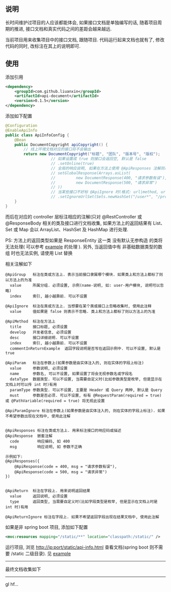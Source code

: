 
** 说明

长时间维护过项目的人应该都能体会, 如果接口文档是单独编写的话, 随着项目周期的推进, 接口文档和真实代码之间的差距会越来越远.

当前项目用来收集项目中的接口文档, 跟随项目. 代码运行起来文档也就有了, 修改代码的同时, 改标注在其上的说明即可.

** 使用

添加引用
#+BEGIN_SRC xml
<dependency>
    <groupId>com.github.liuanxin</groupId>
    <artifactId>api-document</artifactId>
    <version>0.1.5</version>
</dependency>
#+END_SRC

添加如下配置
#+BEGIN_SRC java
@Configuration
@EnableApiInfo
public class ApiInfoConfig {
    @Bean
    public DocumentCopyright apiCopyright() {
        // 线上环境文档对应的接口将不会输出
        return new DocumentCopyright("标题", "团队", "版本号", "版权");
                    // 如果设置成 true 则接口会返回空, 默认是 false
                    // .setOnline(true)
                    // 全局的响应说明, 如果在方法上使用 @ApiResponses 注解则以方法上的为准
                    // setGlobalResponse(Arrays.asList(
                    //         new DocumentResponse(400, "请求参数有误"),
                    //         new DocumentResponse(500, "请求异常")
                    // ))
                    // 当某些接口不好标 @ApiIgnore 时(格式: url|method, url 可以使用 * 通配 method 可以忽略)
                    // .setIgnoreUrlSet(Sets.newHashSet("/user*", "/product/info|post"));
    }
}
#+END_SRC

而后在对应的 controller 层标注相应的注解(只对 @RestController 或 @ResponseBody 相关的类及接口进行文档收集,
如果方法上的返回结果有 List、Set 或 Map 会以 ArrayList、HashSet 及 HashMap 进行处理.

PS: 方法上的返回类型如果是 ResponseEntity 这一类 没有默认无参构造 的类将无法处理(
可以参考 [[https://github.com/liuanxin/api-document-example][example]] 的处理
). 另外, 当返回值中有 非基础数据类型的数组 时也无法实例, 请使用 List 替换

相关注解如下
#+BEGIN_EXAMPLE
@ApiGroup   标注在类或方法上. 表示当前接口隶属哪个模块. 如果类上和方法上都标了则以方法上的为准
  value     所属分组. 必须设置, 示例(name-说明, 如: user-用户模块, 说明可以忽略)
  index     索引, 越小越靠前. 可以不设置

@ApiIgnore  标注在类或方法上. 当想要在某个类或接口上忽略收集时, 使用此注释
  value     值如果是 false 则表示不忽略. 类上和方法上都标了则以方法上的为准

@ApiMethod  标注在方法上
  title     接口标题, 必须设置
  develop   开发者信息, 必须设置
  desc      接口详细说明. 可以不设置
  index     索引, 越小越靠前. 可以不设置
  commentInReturnExample  返回字段说明是否写在返回示例中. 可以不设置, 默认是 true

@ApiParam   标注在参数上(如果参数是由实体注入的, 则在实体的字段上标注)
  value     参数说明, 必须设置
  name      参数名, 可以不设置, 如果设置了将会无视参数名或字段名
  dataType  数据类型. 可以不设置, 当需要自定义时(比如参数类型是枚举, 但是显示在文档上时可以传 int 时)有用
  paramType 参数类型. 可以不设置, 主要是 Header 或 Query 两种, 默认是 Query
  must      参数是否必须. 可以不设置, 标有 @RequestParam(required = true) 或 @PathVariable(required = true) 将无视此设置

@ApiParamIgnore 标注在参数上(如果参数是由实体注入的, 则在实体的字段上标注). 如果不希望参数出现在文档中, 使用此注解


@ApiResponses 标注在类或方法上. 用来标注接口的响应码或描述
@ApiResponse  嵌套注解
  code        响应编码, 如 400
  msg         响应说明, 如 参数不正确

示例如下:
@ApiResponses({
    @ApiResponse(code = 400, msg = "请求参数有误"),
    @ApiResponse(code = 500, msg = "请求异常")
})


@ApiReturn  标注在字段上. 用来说明返回结果
  value     返回说明, 必须设置
  type      返回类型, 当需要自定义时(比如字段类型是枚举, 但是显示在文档上时是 int 时)有用

@ApiReturnIgnore 标注在字段上. 如果不希望返回字段出现在结果文档中, 使用此注解
#+END_EXAMPLE

如果是非 spring boot 项目, 添加如下配置
#+BEGIN_SRC xml
<mvc:resources mapping="/static/**" location="classpath:/static/" />
#+END_SRC
运行项目, 浏览 http://ip:port/static/api-info.html 查看文档(spring boot 则不需要 /static 二级目录).
见 [[https://github.com/liuanxin/api-document-example][example]]

-----

最终文档收集如下
[[https://raw.githubusercontent.com/liuanxin/image/master/api.png]]

-----

gl hf...
